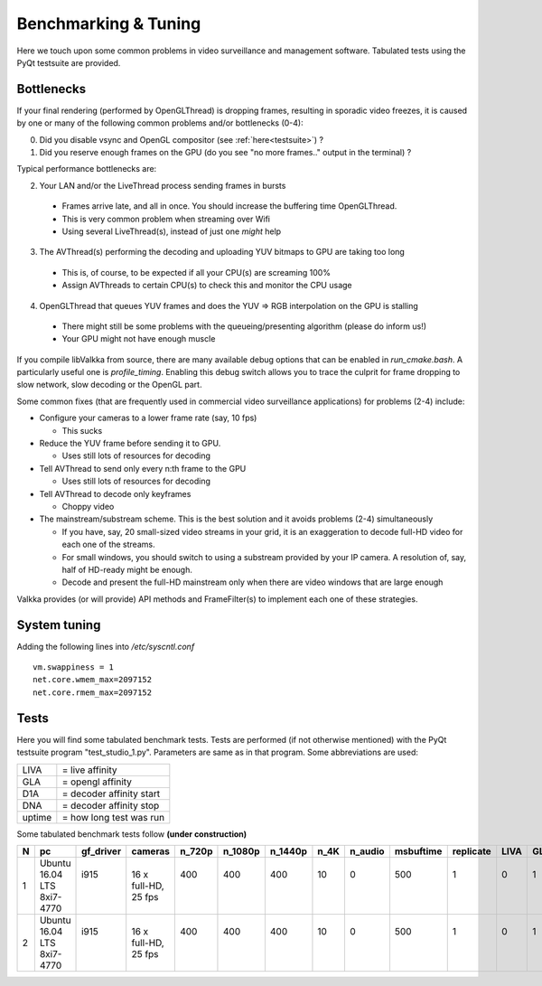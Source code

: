 
Benchmarking & Tuning
=====================

Here we touch upon some common problems in video surveillance and management software.  Tabulated tests using the PyQt testsuite are provided.


Bottlenecks
-----------

If your final rendering (performed by OpenGLThread) is dropping frames, resulting in sporadic video freezes, it is caused by one or many of the following common problems and/or bottlenecks (0-4):

0. Did you disable vsync and OpenGL compositor (see :ref:`here<testsuite>`) ?

1. Did you reserve enough frames on the GPU (do you see "no more frames.." output in the terminal) ?

Typical performance bottlenecks are:

2. Your LAN and/or the LiveThread process sending frames in bursts
  
  - Frames arrive late, and all in once.  You should increase the buffering time OpenGLThread.
  - This is very common problem when streaming over Wifi
  - Using several LiveThread(s), instead of just one *might* help
  
3. The AVThread(s) performing the decoding and uploading YUV bitmaps to GPU are taking too long

  - This is, of course, to be expected if all your CPU(s) are screaming 100%
  - Assign AVThreads to certain CPU(s) to check this and monitor the CPU usage

4. OpenGLThread that queues YUV frames and does the YUV => RGB interpolation on the GPU is stalling

  - There might still be some problems with the queueing/presenting algorithm (please do inform us!)
  - Your GPU might not have enough muscle

If you compile libValkka from source, there are many available debug options that can be enabled in *run_cmake.bash*.   A particularly useful one is *profile_timing*.  Enabling this debug switch allows you to trace the culprit for frame dropping to slow network, slow decoding or the OpenGL part.

Some common fixes (that are frequently used in commercial video surveillance applications) for problems (2-4) include:

* Configure your cameras to a lower frame rate (say, 10 fps)  
  
  - This sucks

* Reduce the YUV frame before sending it to GPU.

  - Uses still lots of resources for decoding

* Tell AVThread to send only every n:th frame to the GPU

  - Uses still lots of resources for decoding

* Tell AVThread to decode only keyframes

  - Choppy video

* The mainstream/substream scheme.  This is the best solution and it avoids problems (2-4) simultaneously

  - If you have, say, 20 small-sized video streams in your grid, it is an exaggeration to decode full-HD video for each one of the streams.  
  - For small windows, you should switch to using a substream provided by your IP camera.  A resolution of, say, half of HD-ready might be enough.  
  - Decode and present the full-HD mainstream only when there are video windows that are large enough

Valkka provides (or will provide) API methods and FrameFilter(s) to implement each one of these strategies.


System tuning
-------------

Adding the following lines into */etc/syscntl.conf*

::

  vm.swappiness = 1
  net.core.wmem_max=2097152
  net.core.rmem_max=2097152



Tests
-----

Here you will find some tabulated benchmark tests.  Tests are performed (if not otherwise mentioned) with the PyQt testsuite program "test_studio_1.py".  Parameters are same as in that program.  Some abbreviations are used:

====== ===========================
LIVA   = live affinity
GLA    = opengl affinity
D1A    = decoder affinity start
DNA    = decoder affinity stop
uptime = how long test was run
====== ===========================

Some tabulated benchmark tests follow **(under construction)**

=== ============ ============ ============  ======= ======= ======= ======= ======= ========= ========= ==== ==== ==== ==== ====== ==============================
N   pc           gf_driver    cameras       n_720p  n_1080p n_1440p n_4K    n_audio msbuftime replicate LIVA GLA  D1A  DNA  uptime  comments
=== ============ ============ ============  ======= ======= ======= ======= ======= ========= ========= ==== ==== ==== ==== ====== ==============================
1   | Ubuntu     | i915       | 16 x        | 400   | 400   | 400   | 10    | 0     | 500     | 1       | 0  | 1  | 2  | 7  |      | v0.4.5
    | 16.04 LTS  |            | full-HD,    |       |       |       |       |       |         |         |    |    |    |    |      | Mostly OK
    | 8xi7-4770  |            | 25 fps      |       |       |       |       |       |         |         |    |    |    |    |      | Sporadic framedrop
    
2   | Ubuntu     | i915       | 16 x        | 400   | 400   | 400   | 10    | 0     | 500     | 1       | 0  | 1  | 2  | 7  |      | v0.4.5
    | 16.04 LTS  |            | full-HD,    |       |       |       |       |       |         |         |    |    |    |    |      | Mostly OK
    | 8xi7-4770  |            | 25 fps      |       |       |       |       |       |         |         |    |    |    |    |      | Sporadic framedrop
=== ============ ============ ============  ======= ======= ======= ======= ======= ========= ========= ==== ==== ==== ==== ====== ==============================

